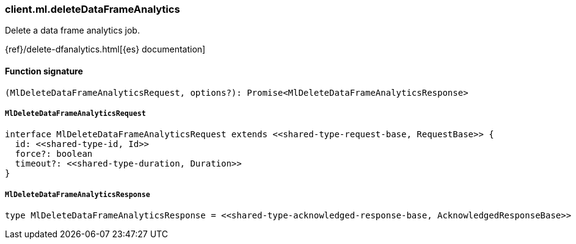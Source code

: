 [[reference-ml-delete_data_frame_analytics]]

////////
===========================================================================================================================
||                                                                                                                       ||
||                                                                                                                       ||
||                                                                                                                       ||
||        ██████╗ ███████╗ █████╗ ██████╗ ███╗   ███╗███████╗                                                            ||
||        ██╔══██╗██╔════╝██╔══██╗██╔══██╗████╗ ████║██╔════╝                                                            ||
||        ██████╔╝█████╗  ███████║██║  ██║██╔████╔██║█████╗                                                              ||
||        ██╔══██╗██╔══╝  ██╔══██║██║  ██║██║╚██╔╝██║██╔══╝                                                              ||
||        ██║  ██║███████╗██║  ██║██████╔╝██║ ╚═╝ ██║███████╗                                                            ||
||        ╚═╝  ╚═╝╚══════╝╚═╝  ╚═╝╚═════╝ ╚═╝     ╚═╝╚══════╝                                                            ||
||                                                                                                                       ||
||                                                                                                                       ||
||    This file is autogenerated, DO NOT send pull requests that changes this file directly.                             ||
||    You should update the script that does the generation, which can be found in:                                      ||
||    https://github.com/elastic/elastic-client-generator-js                                                             ||
||                                                                                                                       ||
||    You can run the script with the following command:                                                                 ||
||       npm run elasticsearch -- --version <version>                                                                    ||
||                                                                                                                       ||
||                                                                                                                       ||
||                                                                                                                       ||
===========================================================================================================================
////////

[discrete]
=== client.ml.deleteDataFrameAnalytics

Delete a data frame analytics job.

{ref}/delete-dfanalytics.html[{es} documentation]

[discrete]
==== Function signature

[source,ts]
----
(MlDeleteDataFrameAnalyticsRequest, options?): Promise<MlDeleteDataFrameAnalyticsResponse>
----

[discrete]
===== `MlDeleteDataFrameAnalyticsRequest`

[source,ts]
----
interface MlDeleteDataFrameAnalyticsRequest extends <<shared-type-request-base, RequestBase>> {
  id: <<shared-type-id, Id>>
  force?: boolean
  timeout?: <<shared-type-duration, Duration>>
}
----

[discrete]
===== `MlDeleteDataFrameAnalyticsResponse`

[source,ts]
----
type MlDeleteDataFrameAnalyticsResponse = <<shared-type-acknowledged-response-base, AcknowledgedResponseBase>>
----

